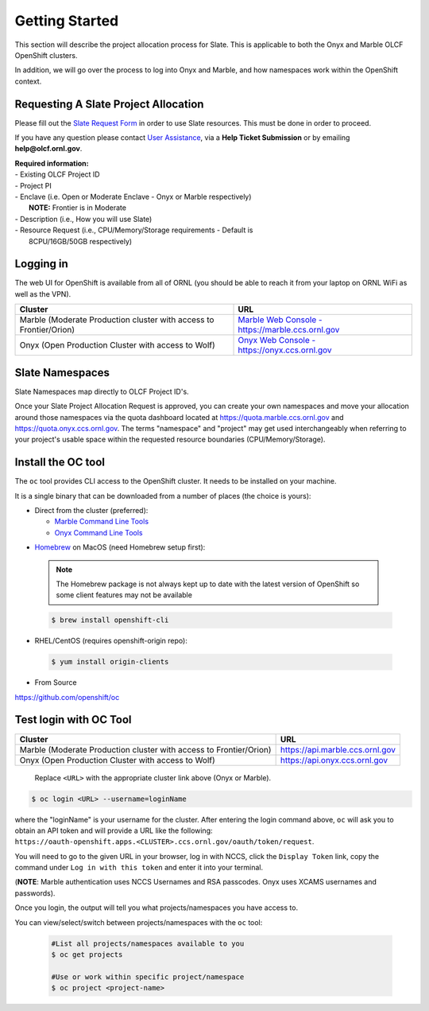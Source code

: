 .. _slate_getting_started:

***************
Getting Started
***************

This section will describe the project allocation process for Slate. This is
applicable to both the Onyx and Marble OLCF OpenShift clusters.

In addition, we will go over the process to log into Onyx and Marble, and how
namespaces work within the OpenShift context.

Requesting A Slate Project Allocation
-------------------------------------

Please fill out the `Slate Request Form
<https://www.olcf.ornl.gov/for-users/documents-forms/slate-request/>`_ in order
to use Slate resources. This must be done in order to proceed.

If you have any question please contact `User Assistance
<https://www.olcf.ornl.gov/for-users/>`_, via a **Help Ticket Submission** or
by emailing **help@olcf.ornl.gov**.

| **Required information:**
| - Existing OLCF Project ID
| - Project PI
| - Enclave (i.e. Open or Moderate Enclave - Onyx or Marble respectively)
|   **NOTE:** Frontier is in Moderate
| - Description (i.e., How you will use Slate)
| - Resource Request (i.e., CPU/Memory/Storage requirements - Default is
|   8CPU/16GB/50GB respectively)

Logging in
----------

The web UI for OpenShift is available from all of ORNL (you should be
able to reach it from your laptop on ORNL WiFi as well as the VPN).

+-----------------------------------------------------------------------------+-------------------------------------------------------------------------------------+
| Cluster                                                                     | URL                                                                                 |
+=============================================================================+=====================================================================================+
|  Marble (Moderate Production cluster with access to Frontier/Orion)         | `Marble Web Console - https://marble.ccs.ornl.gov <https://marble.ccs.ornl.gov/>`_  |
+-----------------------------------------------------------------------------+-------------------------------------------------------------------------------------+
|  Onyx   (Open Production Cluster with access to Wolf)                       | `Onyx Web Console - https://onyx.ccs.ornl.gov <https://onyx.ccs.ornl.gov/>`_        |
+-----------------------------------------------------------------------------+-------------------------------------------------------------------------------------+

Slate Namespaces
----------------

Slate Namespaces map directly to OLCF Project ID's. 

Once your Slate Project Allocation Request is approved,
you can create your own namespaces and move your allocation
around those namespaces via the quota dashboard located at `<https://quota.marble.ccs.ornl.gov>`_
and `<https://quota.onyx.ccs.ornl.gov>`_. The terms
"namespace" and "project" may get used interchangeably when referring to your
project's usable space within the requested resource boundaries
(CPU/Memory/Storage).

.. _slate_getting_started_oc:

Install the OC tool
-------------------

The ``oc`` tool provides CLI access to the OpenShift cluster. It needs to be
installed on your machine.

It is a single binary that can be downloaded from a number of places (the
choice is yours):

* Direct from the cluster (preferred):

  * `Marble Command Line Tools <https://console-openshift-console.apps.marble.ccs.ornl.gov/command-line-tools>`_

  * `Onyx Command Line Tools <https://console-openshift-console.apps.onyx.ccs.ornl.gov/command-line-tools>`_

- `Homebrew <https://brew.sh/>`_ on MacOS (need Homebrew setup first): 

 .. note::

     The Homebrew package is not always kept up to date with the latest version
     of OpenShift so some client features may not be available

 .. code-block:: bash

     $ brew install openshift-cli 

- RHEL/CentOS (requires openshift-origin repo):

 .. code-block:: bash

     $ yum install origin-clients

- From Source

`<https://github.com/openshift/oc>`_


Test login with OC Tool
-----------------------

+-----------------------------------------------------------------------------+--------------------------------------+
| Cluster                                                                     | URL                                  |
+=============================================================================+======================================+
|  Marble (Moderate Production cluster with access to Frontier/Orion)         | `<https://api.marble.ccs.ornl.gov>`_ |
+-----------------------------------------------------------------------------+--------------------------------------+
|  Onyx   (Open Production Cluster with access to Wolf)                       | `<https://api.onyx.ccs.ornl.gov>`_   |
+-----------------------------------------------------------------------------+--------------------------------------+

 Replace ``<URL>`` with the appropriate cluster link above (Onyx or Marble).

.. code-block:: bash

   $ oc login <URL> --username=loginName

where the "loginName" is your username for the cluster. After entering the login command above, ``oc`` will ask you to obtain an API token and will provide a URL like the following: ``https://oauth-openshift.apps.<CLUSTER>.ccs.ornl.gov/oauth/token/request``.

You will need to go to the given URL in your browser, log in with NCCS, click the ``Display Token`` link, copy the command under ``Log in with this token`` and enter it into your terminal.

(**NOTE**: Marble authentication uses NCCS Usernames and RSA passcodes. Onyx
uses XCAMS usernames and passwords).

Once you login, the output will tell you what projects/namespaces you have
access to. 

You can view/select/switch between projects/namespaces with the ``oc`` tool:

 .. code-block:: bash
    
    #List all projects/namespaces available to you
    $ oc get projects

    #Use or work within specific project/namespace
    $ oc project <project-name>
